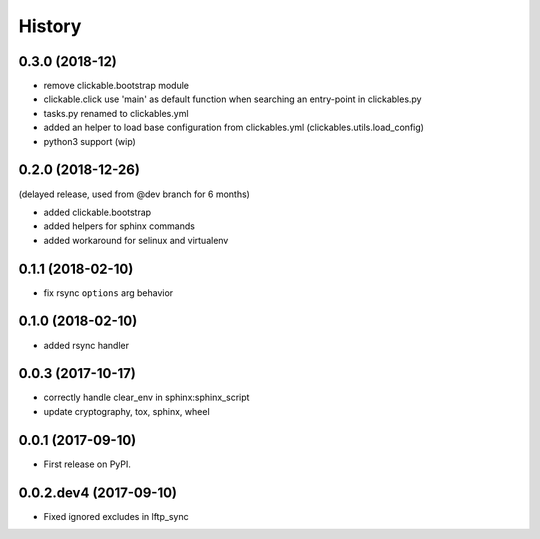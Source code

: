 =======
History
=======

0.3.0 (2018-12)
---------------

* remove clickable.bootstrap module
* clickable.click use 'main' as default function when searching
  an entry-point in clickables.py
* tasks.py renamed to clickables.yml
* added an helper to load base configuration from clickables.yml
  (clickables.utils.load_config)
* python3 support (wip)


0.2.0 (2018-12-26)
------------------

(delayed release, used from @dev branch for 6 months)

* added clickable.bootstrap
* added helpers for sphinx commands
* added workaround for selinux and virtualenv

0.1.1 (2018-02-10)
------------------

* fix rsync ``options`` arg behavior


0.1.0 (2018-02-10)
------------------

* added rsync handler


0.0.3 (2017-10-17)
------------------

* correctly handle clear_env in sphinx:sphinx_script
* update cryptography, tox, sphinx, wheel


0.0.1 (2017-09-10)
------------------

* First release on PyPI.


0.0.2.dev4 (2017-09-10)
-----------------------

* Fixed ignored excludes in lftp_sync
